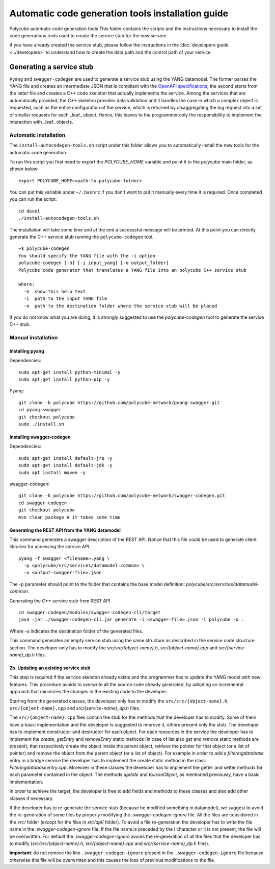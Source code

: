 Automatic code generation tools installation guide
==================================================

Polycube automatic code generation tools
This folder contains the scripts and the instructions necessary to install the code generations tools used to create the service stub for the new service.

If you have already created the service stub, please follow the instructions in the :doc:`developers guide <../developers>` to understand how to create the data path and the control path of your service.

Generating a service stub
-------------------------

``Pyang`` and ``swagger-codegen`` are used to generate a service stub using the YANG datamodel.
The former parses the YANG file and creates an intermediate JSON that is compliant with the `OpenAPI specifications <https://swagger.io/specification/>`_; the second starts from the latter file and creates a C++ code skeleton that actually implements the service. Among the services that are automatically provided, the C++ skeleton provides data validation and it handles the case in which a complex object is requested, such as the entire configuration of the service, which is returned by disaggregating the big request into a set of smaller requests for each _leaf_ object.
Hence, this leaves to the programmer only the responsibility to implement the interaction with _leaf_ objects.

Automatic installation
^^^^^^^^^^^^^^^^^^^^^^

The ``install-autocodegen-tools.sh`` script under this folder allows you to automatically install the new tools for the automatic code generation.

To run this script you first need to export the `POLYCUBE_HOME` variable and point it to the `polycube` main folder, as shown below:

::

  export POLYCUBE_HOME=<path-to-polycube-folder>

You can put this variable under ``~/.bashrc`` if you don't want to put it manually every time it is required.
Once completed you can run the script:

::

  cd devel
  ./install-autocodegen-tools.sh

The installation will take some time and at the end a successful message will be printed.
At this point you can directly generate the C++ service stub running the ``polycube-codegen`` tool.

::

  ~$ polycube-codegen
  You should specify the YANG file with the -i option
  polycube-codegen [-h] [-i input_yang] [-o output_folder]
  Polycube code generator that translates a YANG file into an polycube C++ service stub

  where:
    -h  show this help text
    -i  path to the input YANG file
    -o  path to the destination folder where the service stub will be placed


If you do not know what you are doing, it is strongly suggested to use the `polycube-codegen` tool to generate the service C++ stub.

Manual installation
^^^^^^^^^^^^^^^^^^^

Installing pyang
****************

Dependencies:

::

  sudo apt-get install python-minimal -y
  sudo apt-get install python-pip -y


Pyang:

::

  git clone -b polycube https://github.com/polycube-network/pyang-swagger.git
  cd pyang-swagger
  git checkout polycube
  sudo ./install.sh


Installing swagger-codegen
**************************

Dependencies:

::

  sudo apt-get install default-jre -y
  sudo apt-get install default-jdk -y
  sudo apt install maven -y

swagger-codegen:

::

  git clone -b polycube https://github.com/polycube-network/swagger-codegen.git
  cd swagger-codegen
  git checkout polycube
  mvn clean package # it takes some time


Generating the REST API from the YANG datamodel
***********************************************

This command generates a swagger description of the REST API.
Notice that this file could be used to generate client libraries for accessing the service API.

::

  pyang -f swagger <filename>.yang \
    -p <polycube/src/services/datamodel-common> \
    -o <output-swagger-file>.json


The -p parameter should point to the folder that contains the base model definition: `polycube/src/services/datamodel-common`.

Generating the C++ service stub from REST API

::

  cd swagger-codegen/modules/swagger-codegen-cli/target
  java -jar ./swagger-codegen-cli.jar generate -i <swagger-file>.json -l polycube -o .

Where `-o` indicates the destination folder of the generated files.

This command generates an empty service stub using the same structure as described in the service code structure section.
The developer only has to modify the `src/src/{object-name}.h`, `src/{object-name}.cpp` and `src/{service-name}_dp.h` files.

2b. Updating an existing service stub
*************************************

This step is required if the service skeleton already exists and the programmer has to update the YANG model with new features.
This procedure avoids to overwrite all the source code already generated, by adopting an incremental approach that minimizes the changes in the existing code to the developer.

Starting from the generated classes, the developer only has to modify the ``src/src/{object-name}.h``, ``src/{object-name}.cpp`` and `src/{service-name}_dp.h` files.

The ``src/{object-name}.cpp`` files contain the stub for the methods that the developer has to modify. Some of them have a basic implementation and the developer is suggested to improve it, others present only the stub. The developer has to implement constructor and destructor for each object. For each resources in the service the developer has to implement the `create`, `getEntry` and `removeEntry` static methods (in case of list also `get` and `remove` static methods are present), that respectively create the object inside  the parent object, retrieve the pointer for that object (or a list of pointer) and remove the object from the parent object (or a list of object). For example in order to add a `filteringdatabase` entry in a bridge service the developer has to implement the create static method in the class `Filteringdatabaseentry.cpp`.
Moreover in these classes the developer has to implement the getter and setter methods for each parameter contained in the object.
The methods `update` and `toJsonObject`, as mentioned previously, have a basic implementation.

In order to achieve the target, the developer is free to add fields and methods to these classes and also add other classes if necessary.

If the developer has to re-generate the service stub (because he modified something in datamodel), we suggest to avoid the re-generation of some files by properly modifying the `.swagger-codegen-ignore` file. All the files are considered in the `src/` folder (except for the files in `src/api/` folder). To avoid a file re-generation the developer has to write the file name in the `.swagger-codegen-ignore` file. If the file name is preceded by the `!` character or it is not present, the file will be overwritten. For default the `.swagger-codegen-ignore` avoids the re-generation of all the files that the developer has to modify (`src/src/{object-name}.h`, `src/{object-name}.cpp`  and `src/{service-name}_dp.h` files).

**Important**: do not remove the line ``.swagger-codegen-ignore`` present in the ``.swagger-codegen-ignore`` file because otherwise this file will be overwritten and this causes the loss of previous modifications to the file.



